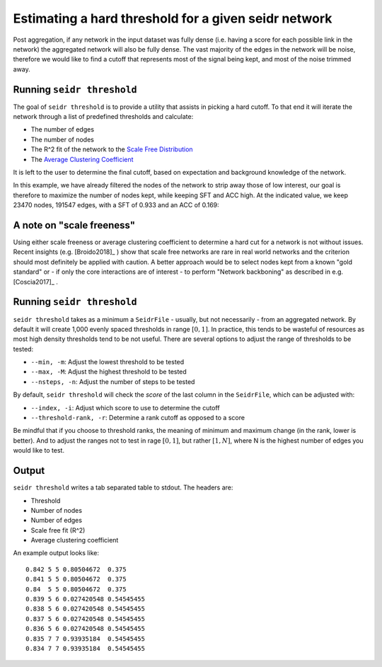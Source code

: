 .. _threshold-label:

Estimating a hard threshold for a given seidr network
=====================================================

Post aggregation, if any network in the input dataset was fully dense (i.e. 
having a score for each possible link in the network) the aggregated network
will also be fully dense. The vast majority of the edges in the network will be
noise, therefore we would like to find a cutoff that represents most of the 
signal being kept, and most of the noise trimmed away.

Running ``seidr threshold``
^^^^^^^^^^^^^^^^^^^^^^^^^^^

The goal of ``seidr threshold`` is to provide a utility that assists in picking 
a hard cutoff. To that end it will iterate the network through a list of 
predefined thresholds and calculate:

* The number of edges
* The number of nodes
* The R^2 fit of the network to the `Scale Free Distribution <https://en.wikipedia.org/wiki/Scale-free_network>`_
* The `Average Clustering Coefficient <https://en.wikipedia.org/wiki/Clustering_coefficient#Network_average_clustering_coefficient>`_

It is left to the user to determine the final cutoff, based on expectation and
background knowledge of the network. 

In this example, we have already filtered the nodes of the network to strip away
those of low interest, our goal is therefore to maximize the number of nodes kept,
while keeping SFT and ACC high. At the indicated value, we keep 23470 nodes, 
191547 edges, with a SFT of 0.933 and an ACC of 0.169:

.. image:: threshold.png

A note on "scale freeness"
^^^^^^^^^^^^^^^^^^^^^^^^^^

Using either scale freeness or average clustering coefficient to determine a hard
cut for a network is not without issues. Recent insights (e.g. [Broido2018]_ )
show that scale free networks are rare in real world networks and the criterion
should most definitely be applied with caution. A better approach would be to 
select nodes kept from a known "gold standard" or - if only the core interactions
are of interest - to perform "Network backboning" as described in e.g. [Coscia2017]_ .

Running ``seidr threshold``
^^^^^^^^^^^^^^^^^^^^^^^^^^^

``seidr threshold`` takes as a minimum a ``SeidrFile`` - usually, but not necessarily - 
from an aggregated network. By default it will create 1,000 evenly spaced thresholds
in range :math:`[0, 1]`. In practice, this tends to be wasteful of resources as
most high density thresholds tend to be not useful. There are several options
to adjust the range of thresholds to be tested:

* ``--min, -m``: Adjust the lowest threshold to be tested
* ``--max, -M``: Adjust the highest threshold to be tested
* ``--nsteps, -n``: Adjust the number of steps to be tested

By default, ``seidr threshold`` will check the *score* of the last column in the
``SeidrFile``, which can be adjusted with:

* ``--index, -i``: Adjust which score to use to determine the cutoff
* ``--threshold-rank, -r``: Determine a rank cutoff as opposed to a score

Be mindful that if you choose to threshold ranks, the meaning of minimum and
maximum change (in the rank, lower is better). And to adjust the ranges not to
test in rage :math:`[0, 1]`, but rather :math:`[1, N]`, where N is the highest
number of edges you would like to test.

Output
^^^^^^

``seidr threshold`` writes a tab separated table to stdout. The headers are:

* Threshold
* Number of nodes
* Number of edges
* Scale free fit (R^2)
* Average clustering coefficient

An example output looks like::

    0.842 5 5 0.80504672  0.375
    0.841 5 5 0.80504672  0.375
    0.84  5 5 0.80504672  0.375
    0.839 5 6 0.027420548 0.54545455
    0.838 5 6 0.027420548 0.54545455
    0.837 5 6 0.027420548 0.54545455
    0.836 5 6 0.027420548 0.54545455
    0.835 7 7 0.93935184  0.54545455
    0.834 7 7 0.93935184  0.54545455